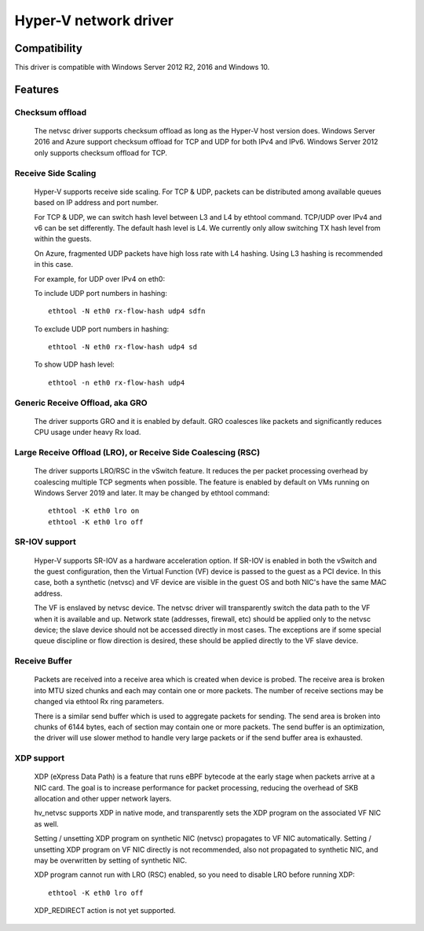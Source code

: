 .. SPDX-License-Identifier: GPL-2.0

======================
Hyper-V network driver
======================

Compatibility
=============

This driver is compatible with Windows Server 2012 R2, 2016 and
Windows 10.

Features
========

Checksum offload
----------------
  The netvsc driver supports checksum offload as long as the
  Hyper-V host version does. Windows Server 2016 and Azure
  support checksum offload for TCP and UDP for both IPv4 and
  IPv6. Windows Server 2012 only supports checksum offload for TCP.

Receive Side Scaling
--------------------
  Hyper-V supports receive side scaling. For TCP & UDP, packets can
  be distributed among available queues based on IP address and port
  number.

  For TCP & UDP, we can switch hash level between L3 and L4 by ethtool
  command. TCP/UDP over IPv4 and v6 can be set differently. The default
  hash level is L4. We currently only allow switching TX hash level
  from within the guests.

  On Azure, fragmented UDP packets have high loss rate with L4
  hashing. Using L3 hashing is recommended in this case.

  For example, for UDP over IPv4 on eth0:

  To include UDP port numbers in hashing::

	ethtool -N eth0 rx-flow-hash udp4 sdfn

  To exclude UDP port numbers in hashing::

	ethtool -N eth0 rx-flow-hash udp4 sd

  To show UDP hash level::

	ethtool -n eth0 rx-flow-hash udp4

Generic Receive Offload, aka GRO
--------------------------------
  The driver supports GRO and it is enabled by default. GRO coalesces
  like packets and significantly reduces CPU usage under heavy Rx
  load.

Large Receive Offload (LRO), or Receive Side Coalescing (RSC)
-------------------------------------------------------------
  The driver supports LRO/RSC in the vSwitch feature. It reduces the per packet
  processing overhead by coalescing multiple TCP segments when possible. The
  feature is enabled by default on VMs running on Windows Server 2019 and
  later. It may be changed by ethtool command::

	ethtool -K eth0 lro on
	ethtool -K eth0 lro off

SR-IOV support
--------------
  Hyper-V supports SR-IOV as a hardware acceleration option. If SR-IOV
  is enabled in both the vSwitch and the guest configuration, then the
  Virtual Function (VF) device is passed to the guest as a PCI
  device. In this case, both a synthetic (netvsc) and VF device are
  visible in the guest OS and both NIC's have the same MAC address.

  The VF is enslaved by netvsc device.  The netvsc driver will transparently
  switch the data path to the VF when it is available and up.
  Network state (addresses, firewall, etc) should be applied only to the
  netvsc device; the slave device should not be accessed directly in
  most cases.  The exceptions are if some special queue discipline or
  flow direction is desired, these should be applied directly to the
  VF slave device.

Receive Buffer
--------------
  Packets are received into a receive area which is created when device
  is probed. The receive area is broken into MTU sized chunks and each may
  contain one or more packets. The number of receive sections may be changed
  via ethtool Rx ring parameters.

  There is a similar send buffer which is used to aggregate packets for sending.
  The send area is broken into chunks of 6144 bytes, each of section may
  contain one or more packets. The send buffer is an optimization, the driver
  will use slower method to handle very large packets or if the send buffer
  area is exhausted.

XDP support
-----------
  XDP (eXpress Data Path) is a feature that runs eBPF bytecode at the early
  stage when packets arrive at a NIC card. The goal is to increase performance
  for packet processing, reducing the overhead of SKB allocation and other
  upper network layers.

  hv_netvsc supports XDP in native mode, and transparently sets the XDP
  program on the associated VF NIC as well.

  Setting / unsetting XDP program on synthetic NIC (netvsc) propagates to
  VF NIC automatically. Setting / unsetting XDP program on VF NIC directly
  is not recommended, also not propagated to synthetic NIC, and may be
  overwritten by setting of synthetic NIC.

  XDP program cannot run with LRO (RSC) enabled, so you need to disable LRO
  before running XDP::

	ethtool -K eth0 lro off

  XDP_REDIRECT action is not yet supported.
